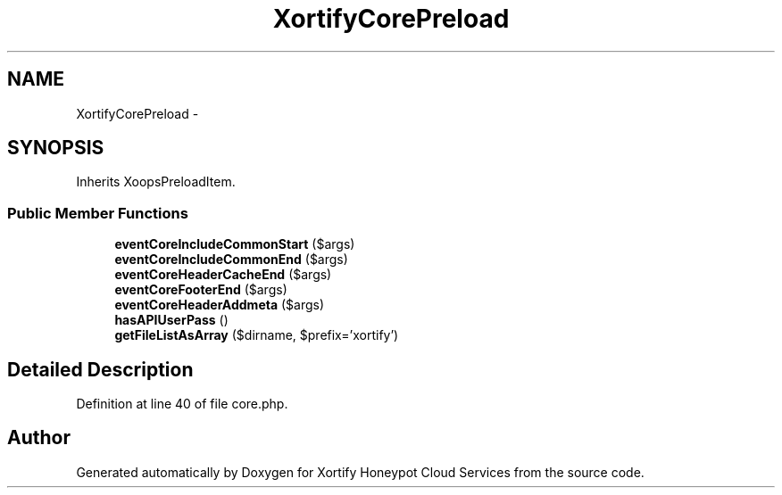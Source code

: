 .TH "XortifyCorePreload" 3 "Tue Jul 23 2013" "Version 4.11" "Xortify Honeypot Cloud Services" \" -*- nroff -*-
.ad l
.nh
.SH NAME
XortifyCorePreload \- 
.SH SYNOPSIS
.br
.PP
.PP
Inherits XoopsPreloadItem\&.
.SS "Public Member Functions"

.in +1c
.ti -1c
.RI "\fBeventCoreIncludeCommonStart\fP ($args)"
.br
.ti -1c
.RI "\fBeventCoreIncludeCommonEnd\fP ($args)"
.br
.ti -1c
.RI "\fBeventCoreHeaderCacheEnd\fP ($args)"
.br
.ti -1c
.RI "\fBeventCoreFooterEnd\fP ($args)"
.br
.ti -1c
.RI "\fBeventCoreHeaderAddmeta\fP ($args)"
.br
.ti -1c
.RI "\fBhasAPIUserPass\fP ()"
.br
.ti -1c
.RI "\fBgetFileListAsArray\fP ($dirname, $prefix='xortify')"
.br
.in -1c
.SH "Detailed Description"
.PP 
Definition at line 40 of file core\&.php\&.

.SH "Author"
.PP 
Generated automatically by Doxygen for Xortify Honeypot Cloud Services from the source code\&.
